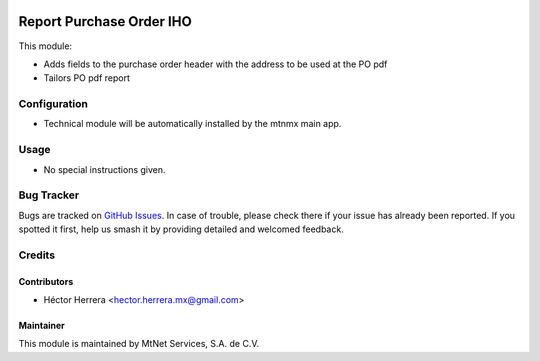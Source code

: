 .. image:: https://img.shields.io/badge/license-LGPLv3-blue.svg
   :target: https://www.gnu.org/licenses/lgpl.html
   :alt: License: LGPL-3

=========================
Report Purchase Order IHO
=========================

This module:

* Adds fields to the purchase order header with the address to be used at the PO pdf
* Tailors PO pdf report


Configuration
=============

* Technical module will be automatically installed by the mtnmx main app.

Usage
=====

* No special instructions given.

Bug Tracker
===========

Bugs are tracked on `GitHub Issues
<https://git.vauxoo.com/Jarsa/iho/issues>`_. In case of trouble, please
check there if your issue has already been reported. If you spotted it first,
help us smash it by providing detailed and welcomed feedback.


Credits
=======

Contributors
------------
* Héctor Herrera <hector.herrera.mx@gmail.com>

Maintainer
----------
.. image:: https://www.mtnet.com.mx/wp-content/uploads/2019/05/img-logo-top.png
   :alt: MtNet Services, S.A. de C.V.
   :target: https://www.mtnet.com.mx/

This module is maintained by MtNet Services, S.A. de C.V.
